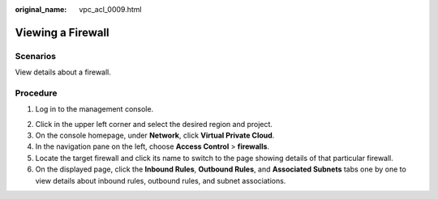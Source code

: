 :original_name: vpc_acl_0009.html

.. _vpc_acl_0009:

Viewing a Firewall
==================

Scenarios
---------

View details about a firewall.

Procedure
---------

#. Log in to the management console.

2. Click |image1| in the upper left corner and select the desired region and project.
3. On the console homepage, under **Network**, click **Virtual Private Cloud**.
4. In the navigation pane on the left, choose **Access Control** > **firewalls**.
5. Locate the target firewall and click its name to switch to the page showing details of that particular firewall.
6. On the displayed page, click the **Inbound Rules**, **Outbound Rules**, and **Associated Subnets** tabs one by one to view details about inbound rules, outbound rules, and subnet associations.

.. |image1| image:: /_static/images/en-us_image_0141273034.png
